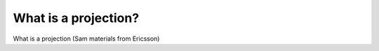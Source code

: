 .. _gsadv.crs.projection:

What is a projection?
=====================

What is a projection (Sam materials from Ericsson)

